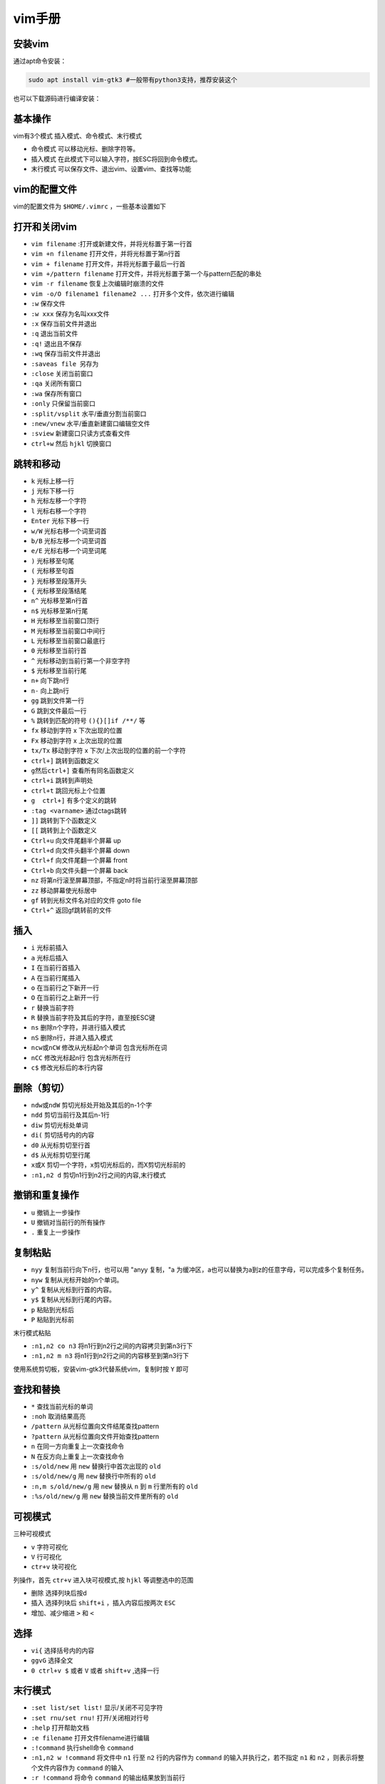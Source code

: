 =============
vim手册
=============

安装vim
------------------------------------------------

通过apt命令安装：

.. code-block:: bash

    sudo apt install vim-gtk3 #一般带有python3支持，推荐安装这个

也可以下载源码进行编译安装：

.. code-block:: bash
    :linenos:

    #下载源码 
    git clone -b master https://github.com/vim/vim.git

    #配置编译选项
    ./configure --with-features=huge \
    --enable-cscope \
    --enable-multibyte \
    --enable-python3interp \
    --with-python3-config-dir=\
    /usr/lib/python3.9/config-3.9-x86_64-linux-gnu \
    --enable-fail-if-missing

    #编译安装
    make && sudo make install

基本操作
------------------------------------------------

vim有3个模式 插入模式、命令模式、末行模式

+  命令模式 可以移动光标、删除字符等。
+  插入模式 在此模式下可以输入字符，按ESC将回到命令模式。
+  末行模式 可以保存文件、退出vim、设置vim、查找等功能

vim的配置文件
------------------------------------------------

vim的配置文件为 ``$HOME/.vimrc`` ，一些基本设置如下 

.. code-block:: bash
    :linenos:

    " [ui beautification] 界面美化
    syntax on           " 开启代码高亮
    set nu              " 开启行号
    set ruler           " 开启标尺
    set cursorline      " 开启高亮光标所在行
    set hlsearch        " 开启查找结果高亮显示
    set incsearch       " 开启查找逐字符高亮
    set encoding=UTF-8

    " [improve performance] 提示性能
    set viminfo=                   " 关闭 viminfo (用于加快 vim 启动速度)

    " [polyfill] 功能填补
    set clipboard=unnamedplus      " 开启系统剪贴板支持(需要手动编译最新版 vim 使其 +clipboard)
    set backspace=indent,eol,start " 开启 Backspace 键支持(否则 Backspace 无法删除字符)

    " [mouse support] 鼠标支持
    set mouse=a              " 开启鼠标支持
    set selection=inclusive  " 指定在选择文本时光标所在位置也属于被选中的范围
    set selectmode=mouse,key " 使鼠标和键盘都可以控制光标选择文本

    " [tab] tab键
    set tabstop=4     " 指定制表符(tab)等于的空格数
    set softtabstop=4 " 开启软制表(如果这4个空格是用tab键打出来的删除会一起删除)
    set shiftwidth=4  " 指定自动缩进时缩进4个空格
    set expandtab     "自动用空格代替tab

    " 缩进
    set smartindent   " 开启智能缩进
    set autoindent    " 开启自动缩进
    set cindent       " 开启C缩进(对C、C++语言文件有效)

    " [other] 其它配置
    set backupcopy=yes " 开启备份时行为为覆盖
    set cmdheight=1    " 设置命令行的高度为1

打开和关闭vim
------------------------------------------------

+ ``vim filename`` :打开或新建文件，并将光标置于第一行首
+ ``vim +n filename``  打开文件，并将光标置于第n行首
+ ``vim + filename``  打开文件，并将光标置于最后一行首
+ ``vim +/pattern filename`` 打开文件，并将光标置于第一个与pattern匹配的串处
+ ``vim -r filename``  恢复上次编辑时崩溃的文件
+ ``vim -o/O filename1 filename2 ...``  打开多个文件，依次进行编辑

+ ``:w``  保存文件 
+ ``:w xxx`` 保存为名叫xxx文件 
+ ``:x`` 保存当前文件并退出 
+ ``:q`` 退出当前文件 
+ ``:q!`` 退出且不保存 
+ ``:wq``  保存当前文件并退出 
+ ``:saveas file``   另存为 
+ ``:close`` 关闭当前窗口 
+ ``:qa`` 关闭所有窗口 
+ ``:wa`` 保存所有窗口 
+ ``:only`` 只保留当前窗口 
+ ``:split/vsplit``  水平/垂直分割当前窗口 
+ ``:new/vnew`` 水平/垂直新建窗口编辑空文件 
+ ``:sview`` 新建窗口只读方式查看文件 
+ ``ctrl+w`` 然后 ``hjkl`` 切换窗口

跳转和移动
------------------------------------------------

+ ``k`` 光标上移一行 
+ ``j`` 光标下移一行 
+ ``h`` 光标左移一个字符 
+ ``l`` 光标右移一个字符 
+ ``Enter`` 光标下移一行 
+ ``w/W``  光标右移一个词至词首 
+ ``b/B`` 光标左移一个词至词首 
+ ``e/E`` 光标右移一个词至词尾 
+ ``)`` 光标移至句尾 
+ ``(`` 光标移至句首 
+ ``}`` 光标移至段落开头 
+ ``{`` 光标移至段落结尾 
+ ``n^`` 光标移至第n行首 
+ ``n$`` 光标移至第n行尾 
+ ``H`` 光标移至当前窗口顶行 
+ ``M`` 光标移至当前窗口中间行 
+ ``L`` 光标移至当前窗口最底行 
+ ``0`` 光标移至当前行首 
+ ``^`` 光标移动到当前行第一个非空字符 
+ ``$`` 光标移至当前行尾 
+ ``n+`` 向下跳n行 
+ ``n-`` 向上跳n行 
+ ``gg`` 跳到文件第一行 
+ ``G`` 跳到文件最后一行 
+ ``%``  跳转到匹配的符号 ``(){}[]if /**/`` 等 
+ ``fx`` 移动到字符 x 下次出现的位置 
+ ``Fx`` 移动到字符 x 上次出现的位置 
+ ``tx/Tx``  移动到字符 x 下次/上次出现的位置的前一个字符 
+ ``ctrl+]``  跳转到函数定义 
+ ``g然后ctrl+]`` 查看所有同名函数定义 
+ ``ctrl+i`` 跳转到声明处 
+ ``ctrl+t`` 跳回光标上个位置 
+ ``g  ctrl+]`` 有多个定义的跳转 
+ ``:tag <varname>`` 通过ctags跳转 
+ ``]]`` 跳转到下个函数定义 
+ ``[[`` 跳转到上个函数定义 
+ ``Ctrl+u`` 向文件尾翻半个屏幕 up
+ ``Ctrl+d`` 向文件头翻半个屏幕 down
+ ``Ctrl+f`` 向文件尾翻一个屏幕 front
+ ``Ctrl+b`` 向文件头翻一个屏幕 back
+ ``nz``  将第n行滚至屏幕顶部，不指定n时将当前行滚至屏幕顶部 
+ ``zz`` 移动屏幕使光标居中 
+ ``gf`` 转到光标文件名对应的文件 goto file
+ ``Ctrl+^`` 返回gf跳转前的文件

插入
------------------------------------------------

+ ``i`` 光标前插入 
+ ``a`` 光标后插入 
+ ``I``  在当前行首插入 
+ ``A`` 在当前行尾插入 
+ ``o`` 在当前行之下新开一行 
+ ``O`` 在当前行之上新开一行 
+ ``r`` 替换当前字符 
+ ``R`` 替换当前字符及其后的字符，直至按ESC键 
+ ``ns`` 删除n个字符，并进行插入模式 
+ ``nS`` 删除n行，并进入插入模式 
+ ``ncw或nCW`` 修改从光标起n个单词 包含光标所在词
+ ``nCC`` 修改光标起n行 包含光标所在行
+ ``c$`` 修改光标后的本行内容

删除（剪切）
------------------------------------------------

+ ``ndw或ndW`` 剪切光标处开始及其后的n-1个字 
+ ``ndd`` 剪切当前行及其后n-1行 
+ ``diw`` 剪切光标处单词 
+ ``di(`` 剪切括号内的内容 
+ ``d0`` 从光标剪切至行首 
+ ``d$`` 从光标剪切至行尾 
+ ``x或X`` 剪切一个字符，x剪切光标后的，而X剪切光标前的 
+ ``:n1,n2 d`` 剪切n1行到n2行之间的内容,末行模式
   
撤销和重复操作
------------------------------------------------

+ ``u``  撤销上一步操作 
+ ``U`` 撤销对当前行的所有操作 
+ ``.`` 重复上一步操作 

复制粘贴
------------------------------------------------

+ ``nyy``     复制当前行向下n行，也可以用 "anyy 复制，"a 为缓冲区，a也可以替换为a到z的任意字母，可以完成多个复制任务。
+ ``nyw``    复制从光标开始的n个单词。
+ ``y^``     复制从光标到行首的内容。  
+ ``y$``     复制从光标到行尾的内容。
+ ``p``    粘贴到光标后
+ ``P``   粘贴到光标前

末行模式粘贴

+ ``:n1,n2 co n3`` 将n1行到n2行之间的内容拷贝到第n3行下
+ ``:n1,n2 m n3`` 将n1行到n2行之间的内容移至到第n3行下

使用系统剪切板，安装vim-gtk3代替系统vim，复制时按 ``Y`` 即可

.. code-block:: bash 
    :linenos:

    sudo apt install vim-gtk3

查找和替换
------------------------------------------------

+ ``*`` 查找当前光标的单词
+ ``:noh`` 取消结果高亮
+ ``/pattern`` 从光标位置向文件结尾查找pattern
+ ``?pattern`` 从光标位置向文件开始查找pattern
+ ``n`` 在同一方向重复上一次查找命令
+ ``N`` 在反方向上重复上一次查找命令
+ ``:s/old/new``     用 ``new`` 替换行中首次出现的 ``old``
+ ``:s/old/new/g``       用 ``new`` 替换行中所有的 ``old``
+ ``:n,m s/old/new/g`` 用 ``new`` 替换从 ``n`` 到 ``m`` 行里所有的 ``old``
+ ``:%s/old/new/g``   用 ``new`` 替换当前文件里所有的 ``old``

可视模式
------------------------------------------------

三种可视模式

+ ``v`` 字符可视化
+ ``V`` 行可视化
+ ``ctr+v`` 块可视化

列操作，首先 ``ctr+v`` 进入块可视模式,按 ``hjkl`` 等调整选中的范围

+  删除 选择列块后按d
+  插入 选择列块后 ``shift+i`` ，插入内容后按两次 ``ESC``
+  增加、减少缩进 ``>`` 和 ``<``
  
选择
------------------------------------------------

+ ``vi{`` 选择括号内的内容 
+ ``ggvG`` 选择全文 
+ ``0 ctrl+v $`` 或者 ``V`` 或者 ``shift+v`` ,选择一行 

末行模式
------------------------------------------------

+ ``:set list/set list!`` 显示/关闭不可见字符
+ ``:set rnu/set rnu!`` 打开/关闭相对行号
+ ``:help`` 打开帮助文档
+ ``:e filename`` 打开文件filename进行编辑
+ ``:!command`` 执行shell命令 ``command`` 
+ ``:n1,n2 w !command`` 将文件中 ``n1`` 行至 ``n2`` 行的内容作为 ``command`` 的输入并执行之，若不指定 ``n1`` 和 ``n2`` ，则表示将整个文件内容作为 ``command`` 的输入
+ ``:r !command`` 将命令 ``command`` 的输出结果放到当前行
+ ``:r file`` 将外部文件的内容读入到当前文件中
+ ``:set path+=./include`` 添加路径
+ ``:set path?`` 查看当前已经设置的 path 选项的值。

vim的插件
------------------------------------------------

推荐 https://vimawesome.com/,首先需要安装插件管理: ``vim-plug``

推荐安装下面的一些 

+ ``vim-plug`` 插件管理工具 需要手工安装
+ ``coc-nvim`` 基于nodejs的插件管理工具
+ ``nerdtree`` 浏览文件目录 
+ ``leaderF`` 查找文件 
+ ``vim-airline-theme``  设置状态栏主题 
+ ``tagbar`` 显示当前文件中的函数概览 
+ ``vim-gutentags`` 代码跳转 需要安装universal-ctags
+ ``vim-devicons`` nerdtree图标美化 需要先安装nerd fonts，并更改终端的字体
+ ``gen_tags.vim`` 自动更新gtags 需要安装global
+ ``blamer.nvim`` 浮动显示每行代码的提交记录 需要安装git
+ ``vim-cpp-enhanced-highlight`` c++增强高亮 
+ ``indentLine`` 显示缩进级别 
+ ``vim-autopep8`` 按照pep8规范格式化python代码 需要安装pip安装autopep8


`vim-plug <https://github.com/junegunn/vim-plug>`_
````````````````````````````````````````````````````````````````````````````````````````````````

用来管理其他插件,下载之后将 ``plug.vim`` 拷贝到 ``~/.vim/autoload/`` 目录下即可。

在末行模式下的常用命令有:

+ ``:PlugInstall``
+ ``:PlugUpgrade`` 更新 ``vim-plug`` 自身
+ ``:PlugUpdate`` 更新已经安装的其他插件
+ ``:PlugClean`` 清理已经安装的插件
+ ``:PlugStatus`` 检查已经安装的插件
  
安装插件，如https://github.com/vim-airline/vim-airline，只要在 ``.vimrc`` 中添加 

.. code-block:: bash
    :linenos:

    Plug 'vim-airline/vim-airline' #, {'branch': 'release'}可选

然后执行 ``:PlugInstall`` 即可安装。

`Nerdtree <https://github.com/preservim/nerdtree>`_
````````````````````````````````````````````````````````````````````````````````````````````````

用来显示和管理文件目录，常用命令：

+ ``:r`` 刷新目录和文件 
+ ``:m`` 移动文件目录 
+ ``:a`` 新建文件或者目录 
+ ``:o`` 展开目录 
+ ``:O`` 递归展开目录 
+ ``:e`` 在新窗口打开目录 
+ ``:?`` 查看使用帮助 


`LeaderF <https://github.com/Yggdroot/LeaderF>`_
````````````````````````````````````````````````````````````````````````````````````````````````

用来查找文件和内容，常用命令：

+ ``:LeaderfFile`` 查找文件 
+ ``:LeaderfBuffer`` 查找当前的Buffer
+ ``:LeaderfMru`` 查找最近使用过的文件( search most recently used files) 
+ ``:LeaderfFunction`` 查找当前文件的函数 
+ ``:LeaderfLine`` 查找当前文件中有的某个单词（好处就是能把他们都列出来，不是很常用，其实，不过可以看看有多少行，也不错）

`coc.nvim <https://github.com/neoclide/coc.nvim>`_
````````````````````````````````````````````````````````````````````````````````````````````````

它是一个基于nodejs的补全插件，可以安装许多语言扩展，安装之前先要安装nodejs 

.. code-block:: bash
    :linenos:

    curl -fsSL https://deb.nodesource.com/setup_lts.x | sudo -E bash -
    sudo apt install nodejs
    #安装yarn,可选，上步已经安装
    sudo npm install -g yarn

``coc.nvim`` 常用扩展安装 
``CocInstall coc-clangd coc-jedi coc-rust-analyzer coc-cmake coc-sh``

``coc-clangd`` 需要首先安装 `clangd <https://github.com/clangd/clangd/releases>`_

``coc.nvim`` 的配置文件为： ``$HOME/.vim/coc-settings.json``

``coc-jedi`` 需要先通过pip安装jedi，并在coc.nvim的配置文件中加入：

.. code-block:: json

    "python.pythonPath": "python"

``coc-rust-analyzer`` 安装后需要在coc.nvim的配置文件中加入:

.. code-block:: json
    
    "rust-analyzer.server.path":"/home/gzz/.rustup/toolchains/stable-x86_64-unknown-linux-gnu/bin/rust-analyzer"

`blamer.nvim <https://github.com/APZelos/blamer.nvim>`_
````````````````````````````````````````````````````````````````````````````````````````````````

+ ``:BlamerShow`` 显示代码的提交记录
+ ``:BlamerHide`` 不显示提交记录

`vim-clang-format <https://github.com/rhysd/vim-clang-format>`_
````````````````````````````````````````````````````````````````````````````````````````````````
使用前需要先安装 ``clang-format``：

.. code-block:: bash

    sudo apt install clang-format

使用时，先在可视化模式下选中要格式化的代码，然后在末行模式下执行 ``:ClangFormat`` 即可

`vim-gutentags <https://github.com/ludovicchabant/vim-gutentags>`_
````````````````````````````````````````````````````````````````````````````````````````````````

它是一个将 ``ctags, cscope, gtags`` 串起来的一个自动化工具，可以在后台自动生成数据库并 添加 ``gtags`` 数据库到。如果同时编辑多个项目, gutentags 会把两个数据库都连接到 vim 里, 搜索一个符号时可能会被干扰, 搭配 gutentags_plus 一起使用, 可以避免数据库重复加载。
用法 与 ``cscope`` 命令相同，将 ``cs find`` 换成 ``GscopeFind`` 即可
快捷键 
``<leader>`` 键即 ``\`` 键

+ ``<leader>cs`` Find symbol (reference) under cursor
+ ``<leader>cg`` Find symbol definition under cursor
+ ``<leader>cd`` Functions called by this function
+ ``<leader>cc`` Functions calling this function
+ ``<leader>ct`` Find text string under cursor
+ ``<leader>ce`` Find egrep pattern under cursor
+ ``<leader>cf`` Find file name under cursor
+ ``<leader>ci`` Find files #including the file name under cursor
+ ``<leader>ca`` Find places where current symbol is assigned
+ ``<leader>cz`` Find current word in ctags database

`gen_tags.vim <https://github.com/jsfaint/gen_tags.vim>`_
````````````````````````````````````````````````````````````````````````````````````````````````

进入c/c++源码工程目录，在vim中执行 ``:GenGTAGS`` 生成gtags, ``:GenCtags`` 则是生成ctags
生成的tags/ctags目录在 ``$HOME/.cache/tags_dir/``
执行一次就行了，后面当在vim中修改了源码时，会自动更新gtags\ctags

gen_tags的快捷键:

+ ``Ctrl+\ c`` Find functions calling this function
+ ``Ctrl+\ d`` Find functions called by this function
+ ``Ctrl+\ e`` Find this egrep pattern
+ ``Ctrl+\ f`` Find this file
+ ``Ctrl+\ g`` Find this definition
+ ``Ctrl+\ i`` Find files #including this file
+ ``Ctrl+\ s`` Find this C symbol
+ ``Ctrl+\ t`` Find this text string

gtags和cscope使用（不推荐）
````````````````````````````````````````````````````````````````````````````````````````````````

``gtags`` 和 ``cscope``

先安装 ``global``

.. code-block:: bash

    sudo apt install global cscope

然后将 ``gtags-cscope.vim`` 和 ``gtags.vim`` 拷贝到 ``$HOME/.vim/plugin`` 目录下（如不存在可手工创建），然后就可以使用 ``Gtags`` 命令。

基本用法：

+ ``gtags``  #生成tags
+ ``:Gtags [option] pattern``

可以参照对应的 ``global`` 命令
如 ``:Gtags -r func ctags`` 生成tag 
``ctags -R –c++-kinds=+px –fields=+iaS –extra=+q .``

cscope生成数据库 ：

``cscope -Rbkq``

使用方法（末行模式） ：

+ ``:cs help``
+ ``:cs find d func_name``

可选项：

+ ``c`` 查找调用本函数的函数
+ ``d`` 查找本函数调用的函数
+ ``e`` Find this egrep pattern 查找egrep模式
+ ``f`` 查找文件
+ ``g`` 查找定义
+ ``i`` 查找包含了本文件的文件
+ ``s`` 查询符号，函数/枚举/宏
+ ``t`` 查找指定字符串

手工生成tags文件 

.. code-block:: bash
    :linenos:

    find /my/project/dir -name '*.c' -o -name '*.h' > /foo/cscope.files
    cd /foo
    cscope -b
    export CSCOPE_DB=/foo/cscope.out
